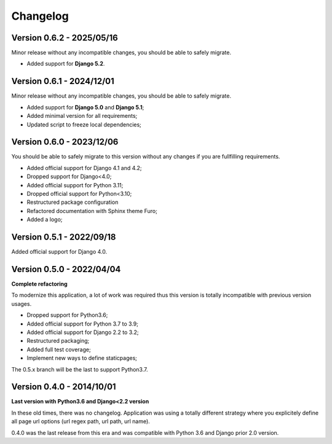 
=========
Changelog
=========

Version 0.6.2 - 2025/05/16
--------------------------

Minor release without any incompatible changes, you should be able to safely migrate.

* Added support for **Django 5.2**.

Version 0.6.1 - 2024/12/01
--------------------------

Minor release without any incompatible changes, you should be able to safely migrate.

* Added support for **Django 5.0** and **Django 5.1**;
* Added minimal version for all requirements;
* Updated script to freeze local dependencies;


Version 0.6.0 - 2023/12/06
--------------------------

You should be able to safely migrate to this version without any changes if you are
fullfilling requirements.

* Added official support for Django 4.1 and 4.2;
* Dropped support for Django<4.0;
* Added official support for Python 3.11;
* Dropped official support for Python<3.10;
* Restructured package configuration
* Refactored documentation with Sphinx theme Furo;
* Added a logo;


Version 0.5.1 - 2022/09/18
--------------------------

Added official support for Django 4.0.


Version 0.5.0 - 2022/04/04
--------------------------

**Complete refactoring**

To modernize this application, a lot of work was required thus this version is totally
incompatible with previous version usages.

* Dropped support for Python3.6;
* Added official support for Python 3.7 to 3.9;
* Added official support for Django 2.2 to 3.2;
* Restructured packaging;
* Added full test coverage;
* Implement new ways to define staticpages;

The 0.5.x branch will be the last to support Python3.7.


Version 0.4.0 - 2014/10/01
--------------------------

**Last version with Python3.6 and Django<2.2 version**

In these old times, there was no changelog. Application was using a totally different
strategy where you explicitely define all page url options (url regex path, url path,
url name).

0.4.0 was the last release from this era and was compatible with Python 3.6 and
Django prior 2.0 version.
